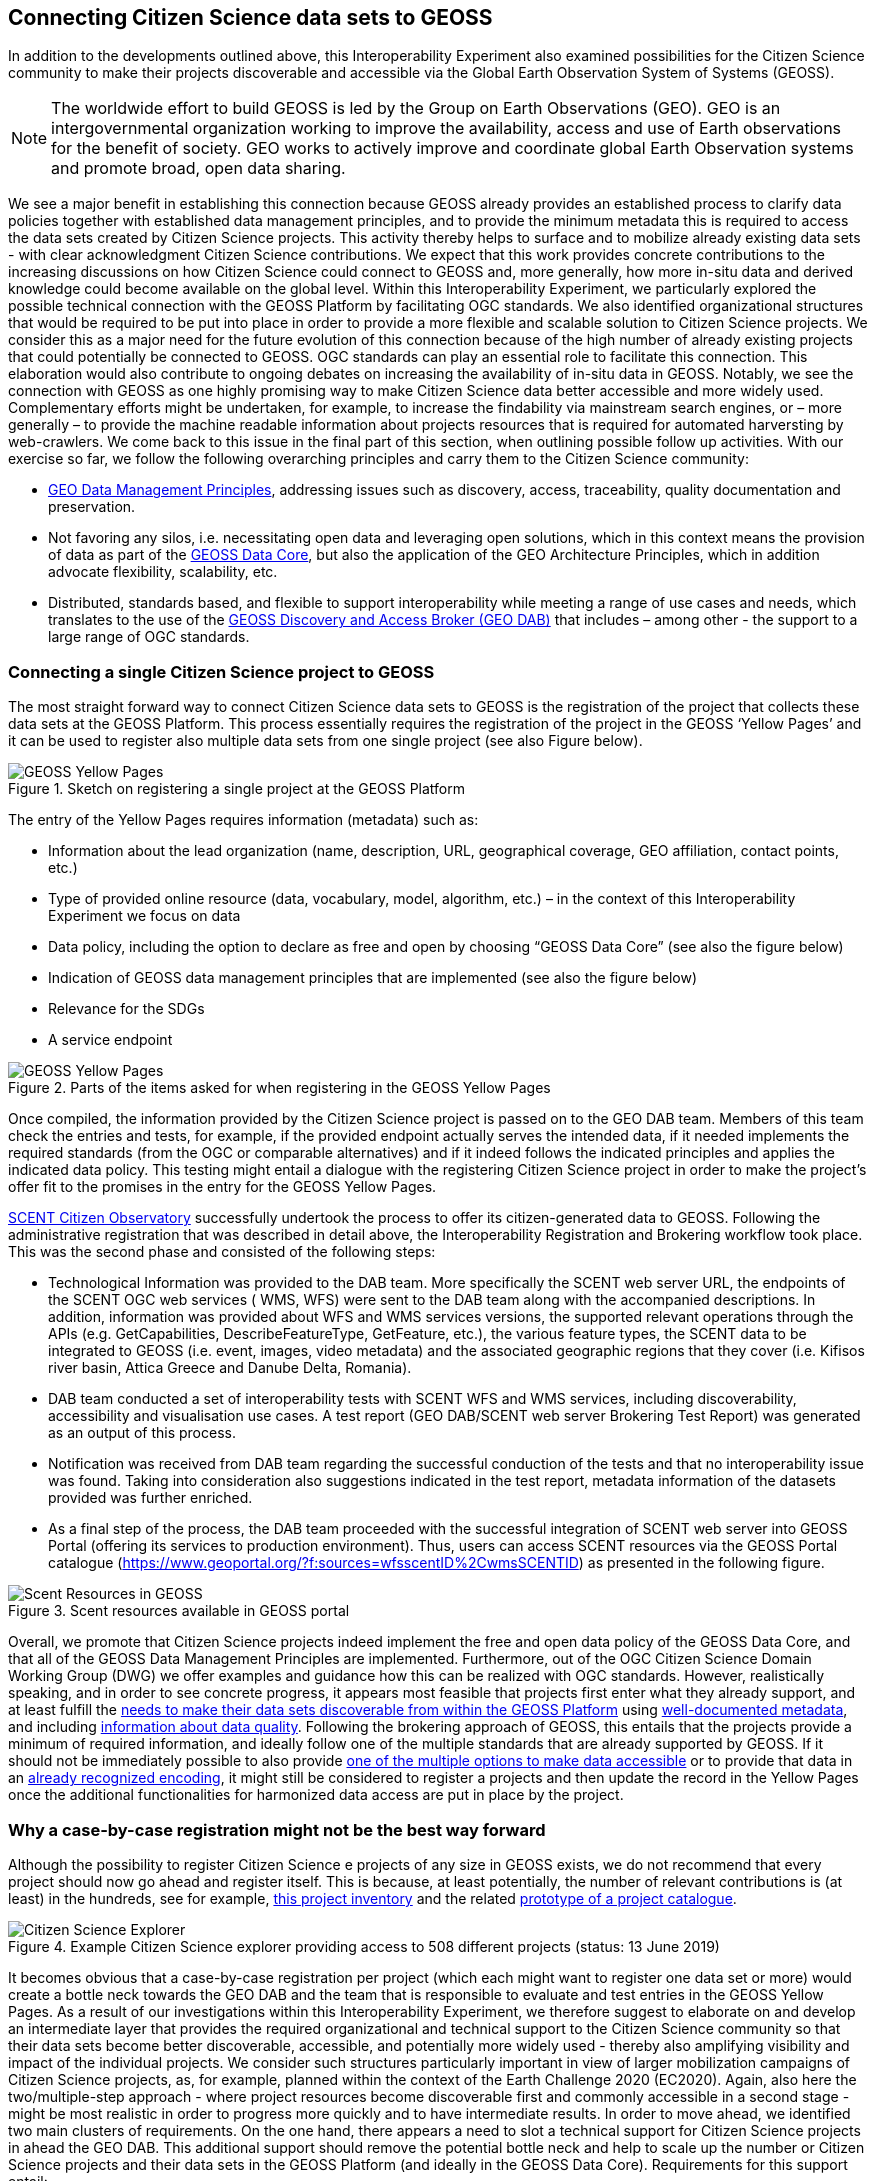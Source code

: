 [[CitSciGEOSS]]
== Connecting Citizen Science data sets to GEOSS

In addition to the developments outlined above, this Interoperability Experiment also examined possibilities for the Citizen Science community to make their projects discoverable and accessible via the Global Earth Observation System of Systems (GEOSS).

NOTE: The worldwide effort to build GEOSS is led by the Group on Earth Observations (GEO). GEO is an intergovernmental organization working to improve the availability, access and use of Earth observations for the benefit of society. GEO works to actively improve and coordinate global Earth Observation systems and promote broad, open data sharing.

We see a major benefit in establishing this connection because GEOSS already provides an established process to clarify data policies together with established data management principles, and to provide the minimum metadata this is required to access the data sets created by Citizen Science projects. This activity thereby helps to surface and to mobilize already existing data sets - with clear acknowledgment Citizen Science contributions. We expect that this work provides concrete contributions to the increasing discussions on how Citizen Science could connect to GEOSS and, more generally, how more in-situ data and derived knowledge could become available on the global level.
Within this Interoperability Experiment, we particularly explored the possible technical connection with the GEOSS Platform by facilitating OGC standards. We also identified organizational structures that would be required to be put into place in order to provide a more flexible and scalable solution to Citizen Science projects. We consider this as a major need for the future evolution of this connection because of the high number of already existing projects that could potentially be connected to GEOSS. OGC standards can play an essential role to facilitate this connection. This elaboration would also contribute to ongoing debates on increasing the availability of in-situ data in GEOSS.
Notably, we see the connection with GEOSS as one highly promising way to make Citizen Science data better accessible and more widely used. Complementary efforts might be undertaken, for example, to increase the findability via mainstream search engines, or – more generally – to provide the machine readable information about projects resources that is required for automated harversting by web-crawlers. We come back to this issue in the final part of this section, when outlining possible follow up activities.
With our exercise so far, we follow the following overarching principles and carry them to the Citizen Science community:

*	https://www.earthobservations.org/documents/dswg/201504_data_management_principles_long_final.pdf[GEO Data Management Principles], addressing issues such as discovery, access, traceability, quality documentation and preservation.
*	Not favoring any silos, i.e. necessitating open data and leveraging open solutions, which in this context means the provision of data as part of the https://www.earthobservations.org/geoss_dsp.shtml[GEOSS Data Core], but also the application of the GEO Architecture Principles, which in addition advocate flexibility, scalability, etc.
*	Distributed, standards based, and flexible to support interoperability while meeting a range of use cases and needs, which translates to the use of the https://www.geodab.net/[GEOSS Discovery and Access Broker (GEO DAB)] that includes – among other - the support to a large range of OGC standards.

=== Connecting a single Citizen Science project to GEOSS
The most straight forward way to connect Citizen Science data sets to GEOSS is the registration of the project that collects these data sets at the GEOSS Platform. This process essentially requires the registration of the project in the GEOSS ‘Yellow Pages’ and it can be used to register also multiple data sets from one single project (see also Figure below).

[#img-GEOSSYellowPages,reftext='{figure-caption} {counter:figure-num}']]
.Sketch on registering a single project at the GEOSS Platform
image::images/GEOSSYellowPages.png[GEOSS Yellow Pages]

The entry of the Yellow Pages requires information (metadata) such as:

*	Information about the lead organization (name, description, URL, geographical coverage, GEO affiliation, contact points, etc.)
*	Type of provided online resource (data, vocabulary, model, algorithm, etc.) – in the context of this Interoperability Experiment we focus on data
*	Data policy, including the option to declare as free and open by choosing “GEOSS Data Core” (see also the figure below)
*	Indication of GEOSS data management principles that are implemented (see also the figure below)
*	Relevance for the SDGs
*	A service endpoint


[#img-GEOSSYellowPagesForm,reftext='{figure-caption} {counter:figure-num}']]
.Parts of the items asked for when registering in the GEOSS Yellow Pages
image::images/GEOSSYellowPagesForm.png[GEOSS Yellow Pages]

Once compiled, the information provided by the Citizen Science project is passed on to the GEO DAB team. Members of this team check the entries and tests, for example, if the provided endpoint actually serves the intended data, if it needed implements the required standards (from the OGC or comparable alternatives) and if it indeed follows the indicated principles and applies the indicated data policy. This testing might entail a dialogue with the registering Citizen Science project in order to make the project’s offer fit to the promises in the entry for the GEOSS Yellow Pages.

https://scent-project.eu/[SCENT Citizen Observatory] successfully undertook the process to offer its citizen-generated data to GEOSS. Following the administrative registration that was described in detail above, the Interoperability Registration and Brokering workflow took place. This was the second phase and consisted of the following steps:

* Technological Information was provided to the DAB team. More specifically the SCENT web server URL, the endpoints of the SCENT OGC web services (	WMS, WFS) were sent to the DAB team along with the accompanied descriptions. In addition, information was provided about WFS and WMS services versions, the supported relevant operations through the APIs (e.g. GetCapabilities, DescribeFeatureType, GetFeature, etc.), the various feature types, the SCENT data to be integrated to GEOSS (i.e. event, images, video metadata) and the associated geographic regions that they cover (i.e. Kifisos river basin, Attica Greece and Danube Delta, Romania).
*	DAB team conducted a set of interoperability tests with SCENT WFS and WMS services, including discoverability, accessibility and visualisation use cases. A test report (GEO DAB/SCENT web server Brokering Test Report) was generated as an output of this process.
*	Notification was received from DAB team regarding the successful conduction of the tests and that no interoperability issue was found. Taking into consideration also suggestions indicated in the test report, metadata information of the datasets provided was further enriched.
*	As a final step of the process, the DAB team proceeded with the successful integration of SCENT web server into GEOSS Portal (offering its services to production environment). Thus, users can access SCENT resources via the GEOSS Portal catalogue (https://www.geoportal.org/?f:sources=wfsscentID%2CwmsSCENTID) as presented in the following figure.

[#img-ScentResourcesAvailableInGEOSSPortal,reftext='{figure-caption} {counter:figure-num}']]
.Scent resources available in GEOSS portal
image::images/ScentResourcesAvailableInGEOSSPortal.png[Scent Resources in GEOSS]


Overall, we promote that Citizen Science projects indeed implement the free and open data policy of the GEOSS Data Core, and that all of the GEOSS Data Management Principles are implemented. Furthermore, out of the OGC Citizen Science Domain Working Group (DWG) we offer examples and guidance how this can be realized with OGC standards. However, realistically speaking, and in order to see concrete progress, it appears most feasible that projects first enter what they already support, and at least fulfill the http://geolabel.info/Discoverable.htm[needs to make their data sets discoverable from within the GEOSS Platform] using http://geolabel.info/Metadata.htm[well-documented metadata], and including http://geolabel.info/Quality.htm[information about data quality]. Following the brokering approach of GEOSS, this entails that the projects provide a minimum of required information, and ideally follow one of the multiple standards that are already supported by GEOSS. If it should not be immediately possible to also provide http://geolabel.info/DataAccess.htm[one of the multiple options to make data accessible] or to provide that data in an http://www.geolabel.info/Encoding.htm[already recognized encoding], it might still be considered to register a projects and then update the record in the Yellow Pages once the additional functionalities for harmonized data access are put in place by the project.

=== Why a case-by-case registration might not be the best way forward
Although the possibility to register Citizen Science e projects of any size in GEOSS exists, we do not recommend that every project should now go ahead and register itself. This is because, at least potentially, the number of relevant contributions is (at least) in the hundreds, see for example, http://data-staging.jrc.it/dataset/jrc-citsci-10004[this project inventory] and the related https://ec-jrc.github.io/citsci-explorer/[prototype of a project catalogue].

[#img-GEOSSCitSciExplorer,reftext='{figure-caption} {counter:figure-num}']]
.Example Citizen Science explorer providing access to 508 different projects (status: 13 June 2019)
image::images/GEOSSCitSciExplorer.png[Citizen Science Explorer]

It becomes obvious that a case-by-case registration per project (which each might want to register one data set or more) would create a bottle neck towards the GEO DAB and the team that is responsible to evaluate and test entries in the GEOSS Yellow Pages. As a result of our investigations within this Interoperability Experiment, we therefore suggest to elaborate on and develop an intermediate layer that provides the required organizational and technical support to the Citizen Science community so that their data sets become better discoverable, accessible, and potentially more widely used - thereby also amplifying visibility and impact of the individual projects.
We consider such structures particularly important in view of larger mobilization campaigns of Citizen Science projects, as, for example, planned within the context of the Earth Challenge 2020 (EC2020). Again, also here the two/multiple-step approach - where project resources become discoverable first and commonly accessible in a second stage - might be most realistic in order to progress more quickly and to have intermediate results.
In order to move ahead, we identified two main clusters of requirements. On the one hand, there appears a need to slot a technical support for Citizen Science projects in ahead the GEO DAB. This additional support should remove the potential bottle neck and help to scale up the number or Citizen Science projects and their data sets in the GEOSS Platform (and ideally in the GEOSS Data Core). Requirements for this support entail:

*	Support Citizen Science projects in filling the GEOSS Yellow Pages.
*	Proving examples and guidance on the use of OGC standards for implementing GEOSS requirements for data discovery, quality descriptions, data access, data encodings, etc.
*	Pre-testing of yellow page entries before registration in GEOSS.
*	If necessary, interaction with individual projects to correct their entries for the Yellow Pages.
*	Liaise with the GEO DAB team in order to actually register the new entries.
*	Possible consider an additional hub that would in fact cluster multiple Citizen Science projects and their endpoints into a single access point, which is then registered within the GEOSS Platform (see also example below).
*	Establish a capacity building mechanism, capable to support and equip existing initiatives with the necessary skills to apply data management principles related to the accessibility, discoverability, re-usability and curation of their resources.

For the above mentioned EC 2020 we could, for example, imagine the following. EC2020 will collect new data and offer those via a dedicated API. At the same time, several already existing Citizen Science projects partner with EC2020 and also provide access to their data (in different forms). For the connection to GEOSS, EC2020 could provide a gateway that connects the newly collected data and the offerings of the different partners to a single discovery service and a single data access service. These two endpoints would be registered via the Yellow Pages with the GEOSS Platform and thereby make the EC2020 resources more widely visible,  together with a clearly defined and well-known data policy and following most recent data management principles. The figure below depicts this setting.

[#img-GEOSS_EC2020Gateway,reftext='{figure-caption} {counter:figure-num}']]
.Sketch of a possible connection between EC2020 and the GEOSS Platform (one possible scenario), as an example of a more coordinated structure to make Citizen Science data discoverable and accessible via GEOSS
image::images/GEOSS_EC2020Gateway.png[GEOSS EC2020 Gateway]

On the other hand, and because the offerings made above alone would not be enough to actually advance from the current situation, also the connection to the Citizen Science community deserves dedicated attention. We see, for example, requirements in:
-	Mobilizing existing data sets, i.e. reaching out to the Citizen Science community and let them know about this work and the linked offering of increased visibility and possibly impact, providing guideless and practical examples on what would need to be done from their side, offering support in establishing the connections.

*	Help in preparing new data sets, i.e. be available to consult Citizen Science projects during their set-up phase, and let the community know about this offer.
*	Promote FAIR data management and GEOSS as a practical way to get there.
*	Provide access and training for (OGC) standard-based tool that the community can use to make the connection, and implement the desired data policy and data management principles.

For further discussions and possible realizations, it should be considered if the support outlined above could be provided in a coordinated but decentralized way. We could imagine that the above mentioned support could be set of for different geographic regions, thematic areas, or other sensible divisions (e.g. with a retaliation that is specific for EC2020, which would still need to be discussed). Such settings could also help to disseminate good practices, for example, on the use of OGC standards in this context.

=== Items for further investigation regarding GEOSS
The experiment helps us to identify current possibilities, and to shape parts of the way ahead. However, it also left a few questions unanswered and raised some new issues. From our experiences, we the particular needs to further investigate the following:

*	Acknowledging that Citizen Science data is already included in GEOSS today, i.e. systematically flagging where Citizen Science already contributed to a knowledge resource on the GEOSS Platform (GEOSS Data Core, ideally).
*	Develop detailed examples and guidance on how CS projects can implement the different GEO Data Management Principles by using the many already supported OGC standards.
*	Consider promoting OGC’ SensorThingsAPI to be considered by the GEO DAB, because this standard appears to be taken up by several Citizen Science projects, but so far other standards (such as WFS or WMS) need to be implemented in addition in order to allow harmonized access via the GEOSS Platform.
*	Develop different scenarios to meet the identified organizational requirements.
*	Consider Citizen Science not only as a data source, but also explore the possibilities and use of OCG standards when it comes to the engagement of Citizen Scientists as part of data validation.
*	Also consider Citizen Science as part of the processing capacity, collective intelligence, data cubes, relationship to WPS and work on Artificial Intelligence, etc.
*	While focusing on the connection to GEOSS here, we should also investigate how this work related to the provision of metadata for ‘flat’ online searches and the accessibility to automatic web crawlers. We might want to address both in a single go. If we will work towards intermediate organizational structures the help the Citizen Science community in using OGC standards and the GEOSS Platform for improved data policies and management, can these intermediaries – and the tools and services they provide – also automatically cover these complementary needs?
